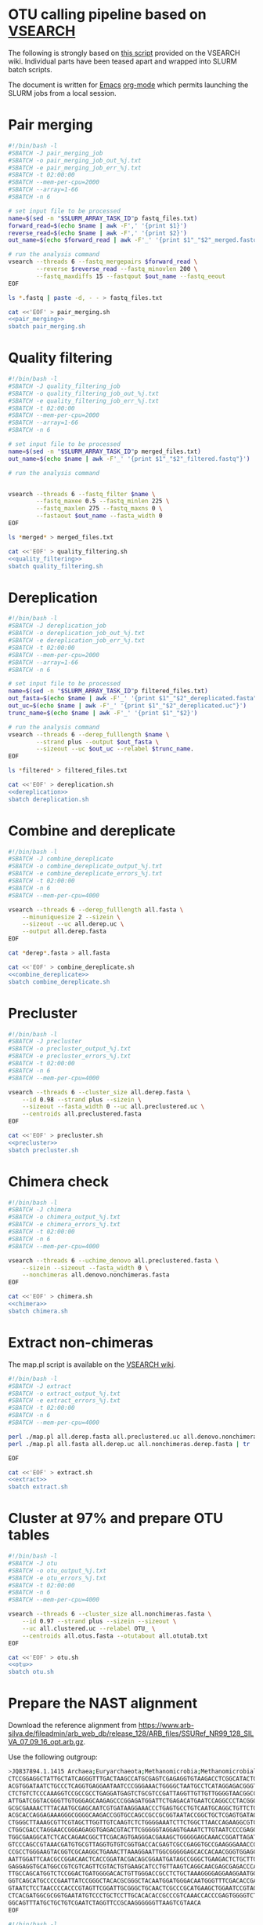 * OTU calling pipeline based on [[https://github.com/torognes/vsearch][VSEARCH]]
  
The following is strongly based on [[https://github.com/torognes/vsearch/wiki/VSEARCH-pipeline][this script]] provided on the VSEARCH wiki. Individual parts have been teased apart and wrapped into SLURM batch scripts.

The document is written for [[https://www.gnu.org/software/emacs/][Emacs]] [[https://orgmode.org/][org-mode]] which permits launching the SLURM jobs from a local session.

* Pair merging

#+BEGIN_SRC sh :noweb-ref pair_merging
#!/bin/bash -l
#SBATCH -J pair_merging_job
#SBATCH -o pair_merging_job_out_%j.txt
#SBATCH -e pair_merging_job_err_%j.txt
#SBATCH -t 02:00:00
#SBATCH --mem-per-cpu=2000
#SBATCH --array=1-66
#SBATCH -n 6

# set input file to be processed
name=$(sed -n "$SLURM_ARRAY_TASK_ID"p fastq_files.txt)
forward_read=$(echo $name | awk -F',' '{print $1}')
reverse_read=$(echo $name | awk -F',' '{print $2}')
out_name=$(echo $forward_read | awk -F'_' '{print $1"_"$2"_merged.fastq"}')

# run the analysis command
vsearch --threads 6 --fastq_mergepairs $forward_read \
        --reverse $reverse_read --fastq_minovlen 200 \
        --fastq_maxdiffs 15 --fastqout $out_name --fastq_eeout
EOF
#+END_SRC


#+BEGIN_SRC sh :noweb yes :dir :results value verbatim
ls *.fastq | paste -d, - - > fastq_files.txt

cat <<'EOF' > pair_merging.sh
<<pair_merging>>
sbatch pair_merging.sh
#+END_SRC



* Quality filtering

#+BEGIN_SRC sh :noweb-ref quality_filtering
#!/bin/bash -l
#SBATCH -J quality_filtering_job
#SBATCH -o quality_filtering_job_out_%j.txt
#SBATCH -e quality_filtering_job_err_%j.txt
#SBATCH -t 02:00:00
#SBATCH --mem-per-cpu=2000
#SBATCH --array=1-66
#SBATCH -n 6

# set input file to be processed
name=$(sed -n "$SLURM_ARRAY_TASK_ID"p merged_files.txt)
out_name=$(echo $name | awk -F'_' '{print $1"_"$2"_filtered.fastq"}')

# run the analysis command
        

vsearch --threads 6 --fastq_filter $name \
        --fastq_maxee 0.5 --fastq_minlen 225 \
        --fastq_maxlen 275 --fastq_maxns 0 \
        --fastaout $out_name --fasta_width 0
EOF
#+END_SRC


#+BEGIN_SRC sh :noweb yes :dir :results value verbatim
ls *merged* > merged_files.txt

cat <<'EOF' > quality_filtering.sh
<<quality_filtering>>
sbatch quality_filtering.sh
#+END_SRC




* Dereplication

#+BEGIN_SRC sh :noweb-ref dereplication
#!/bin/bash -l
#SBATCH -J dereplication_job
#SBATCH -o dereplication_job_out_%j.txt
#SBATCH -e dereplication_job_err_%j.txt
#SBATCH -t 02:00:00
#SBATCH --mem-per-cpu=2000
#SBATCH --array=1-66
#SBATCH -n 6

# set input file to be processed
name=$(sed -n "$SLURM_ARRAY_TASK_ID"p filtered_files.txt)
out_fasta=$(echo $name | awk -F'_' '{print $1"_"$2"_dereplicated.fasta"}')
out_uc=$(echo $name | awk -F'_' '{print $1"_"$2"_dereplicated.uc"}')
trunc_name=$(echo $name | awk -F'_' '{print $1"_"$2}')

# run the analysis command
vsearch --threads 6 --derep_fulllength $name \
        --strand plus --output $out_fasta \
        --sizeout --uc $out_uc --relabel $trunc_name. 
EOF
#+END_SRC


#+BEGIN_SRC sh :noweb yes :dir :results value verbatim
ls *filtered* > filtered_files.txt

cat <<'EOF' > dereplication.sh
<<dereplication>>
sbatch dereplication.sh
#+END_SRC

#+RESULTS:
: Submitted batch job 33357712


* Combine and dereplicate

#+BEGIN_SRC sh :noweb-ref combine_dereplicate
#!/bin/bash -l
#SBATCH -J combine_dereplicate
#SBATCH -o combine_dereplicate_output_%j.txt
#SBATCH -e combine_dereplicate_errors_%j.txt
#SBATCH -t 02:00:00
#SBATCH -n 6
#SBATCH --mem-per-cpu=4000

vsearch --threads 6 --derep_fulllength all.fasta \
    --minuniquesize 2 --sizein \
    --sizeout --uc all.derep.uc \
    --output all.derep.fasta
EOF
#+END_SRC


#+BEGIN_SRC sh :noweb yes :dir :results value verbatim
cat *derep*.fasta > all.fasta

cat <<'EOF' > combine_dereplicate.sh
<<combine_dereplicate>>
sbatch combine_dereplicate.sh
#+END_SRC



* Precluster

#+BEGIN_SRC sh :noweb-ref precluster
#!/bin/bash -l
#SBATCH -J precluster
#SBATCH -o precluster_output_%j.txt
#SBATCH -e precluster_errors_%j.txt
#SBATCH -t 02:00:00
#SBATCH -n 6
#SBATCH --mem-per-cpu=4000

vsearch --threads 6 --cluster_size all.derep.fasta \
    --id 0.98 --strand plus --sizein \
    --sizeout --fasta_width 0 --uc all.preclustered.uc \
    --centroids all.preclustered.fasta
EOF
#+END_SRC


#+BEGIN_SRC sh :noweb yes :dir :results value verbatim
cat <<'EOF' > precluster.sh
<<precluster>>
sbatch precluster.sh
#+END_SRC



* Chimera check

#+BEGIN_SRC sh :noweb-ref chimera
#!/bin/bash -l
#SBATCH -J chimera
#SBATCH -o chimera_output_%j.txt
#SBATCH -e chimera_errors_%j.txt
#SBATCH -t 02:00:00
#SBATCH -n 6
#SBATCH --mem-per-cpu=4000

vsearch --threads 6 --uchime_denovo all.preclustered.fasta \
    --sizein --sizeout --fasta_width 0 \
    --nonchimeras all.denovo.nonchimeras.fasta
EOF
#+END_SRC


#+BEGIN_SRC sh :noweb yes :dir :results value verbatim
cat <<'EOF' > chimera.sh
<<chimera>>
sbatch chimera.sh
#+END_SRC



* Extract non-chimeras
  
The map.pl script is available on the [[https://github.com/torognes/vsearch/wiki/VSEARCH-pipeline][VSEARCH wiki]].
  
#+BEGIN_SRC sh :noweb-ref extract
#!/bin/bash -l
#SBATCH -J extract
#SBATCH -o extract_output_%j.txt
#SBATCH -e extract_errors_%j.txt
#SBATCH -t 02:00:00
#SBATCH -n 6
#SBATCH --mem-per-cpu=4000

perl ./map.pl all.derep.fasta all.preclustered.uc all.denovo.nonchimeras.fasta > all.nonchimeras.derep.fasta
perl ./map.pl all.fasta all.derep.uc all.nonchimeras.derep.fasta | tr '-' 'X' | tr '_' 'X' > all.nonchimeras.fasta

EOF
#+END_SRC


#+BEGIN_SRC sh :noweb yes :dir :results value verbatim
cat <<'EOF' > extract.sh
<<extract>>
sbatch extract.sh
#+END_SRC



* Cluster at 97% and prepare OTU tables

#+BEGIN_SRC sh :noweb-ref otu
#!/bin/bash -l
#SBATCH -J otu
#SBATCH -o otu_output_%j.txt
#SBATCH -e otu_errors_%j.txt
#SBATCH -t 02:00:00
#SBATCH -n 6
#SBATCH --mem-per-cpu=4000

vsearch --threads 6 --cluster_size all.nonchimeras.fasta \
    --id 0.97 --strand plus --sizein --sizeout \
    --uc all.clustered.uc --relabel OTU_ \
    --centroids all.otus.fasta --otutabout all.otutab.txt
EOF
#+END_SRC


#+BEGIN_SRC sh :noweb yes :dir :results value verbatim
cat <<'EOF' > otu.sh
<<otu>>
sbatch otu.sh
#+END_SRC



* Prepare the NAST alignment
  
Download the reference alignment from https://www.arb-silva.de/fileadmin/arb_web_db/release_128/ARB_files/SSURef_NR99_128_SILVA_07_09_16_opt.arb.gz.
  
Use the following outgroup:
#+BEGIN_SRC sh :noweb-ref outgroup
>JQ837894.1.1415 Archaea;Euryarchaeota;Methanomicrobia;Methanomicrobiales;Methanocorpusculaceae;Methanocalculus;Methanocalculus sp. AMF-B2M
CTCCGGAGGCTATTGCTATCAGGGTTTGACTAAGCCATGCGAGTCGAGAGGTGTAAGACCTCGGCATACTGCTCAGTAAC
ACGTGGATAATCTGCCCTCAGGTGAGGAATAATCCCGGGAAACTGGGGCTAATGCCTCATAGGAGACGGGTGCTGGAATG
CTCTGTCTCCCAAAGGTCCGCCGCCTGAGGATGAGTCTGCGTCCGATTAGGTTGTTGTTGGGGTAACGGCCCAACAAGCC
ATTGATCGGTACGGGTTGTGGGAGCAAGAGCCCGGAGATGGATTCTGAGACATGAATCCAGGCCCTACGGGGCGCAGCAG
GCGCGAAAACTTTACAATGCGAGCAATCGTGATAAGGAAACCCTGAGTGCCTGTCAATGCAGGCTGTTCTGGTGTCTAAC
ACGCACCAGGAGAAAGGGCGGGGCAAGACCGGTGCCAGCCGCCGCGGTAATACCGGCTGCTCGAGTGATAGCCGCTTTTA
CTGGGCTTAAAGCGTTCGTAGCTTGGTTGTCAAGTCTCTGGGGAAATCTTCTGGCTTAACCAGAAGGCGTCTCAGGGAAA
CTGGCGACCTAGGAACCGGGAGAGGTGAGACGTACTTCGGGGGTAGGAGTGAAATCTTGTAATCCCCGAGGGACGACCGA
TGGCGAAGGCATCTCACCAGAACGGCTTCGACAGTGAGGGACGAAAGCTGGGGGAGCAAACCGGATTAGATACCCGGGTA
GTCCCAGCCGTAAACGATGTGCGTTAGGTGTGTCGGTGACCACGAGTCGCCGAGGTGCCGAAGGGAAACCGTGAAACGCA
CCGCCTGGGAAGTACGGTCGCAAGGCTGAAACTTAAAGGAATTGGCGGGGGAGCACCACAACGGGTGGAGCCTGCGGTTT
AATTGGATTCAACGCCGGACAACTCACCGGATACGACAGCGGAATGATAGCCGGGCTGAAGACTCTGCTTGACCAGCTGA
GAGGAGGTGCATGGCCGTCGTCAGTTCGTACTGTGAAGCATCCTGTTAAGTCAGGCAACGAGCGAGACCCACGCCAACAG
TTGCCAGCATGGTCTCCGGACTGATGGGGACACTGTTGGGACCGCCTCTGCTAAAGGGGAGGAAGGAATGGGCAACGGTA
GGTCAGCATGCCCCGAATTATCCGGGCTACACGCGGGCTACAATGGATGGGACAATGGGTTTCGACACCGAAAGGTGAAG
GTAATCTCCTAACCCCACCCGTAGTTCGGATTGCGGGCTGCAACTCGCCCGCATGAAGCTGGAATCCGTAGTAATCGCGT
CTCACGATGGCGCGGTGAATATGTCCCTGCTCCTTGCACACACCGCCCGTCAAACCACCCGAGTGGGGTCTGGATGAGGC
GGCAGTTTATGCTGCTGTCGAATCTAGGTTCCGCAAGGGGGGTTAAGTCGTAACA
EOF
#+END_SRC


#+BEGIN_SRC sh :noweb-ref nast
#!/bin/bash -l
#SBATCH -J nast
#SBATCH -o nast_output_%j.txt
#SBATCH -e nast_errors_%j.txt
#SBATCH -t 08:00:00
#SBATCH --mem-per-cpu=32000

/homeappl/home/matammi/sina-1.2.11/sina -i all.otus.outgroup.fasta --intype fasta -o all.otus.align.fasta --outtype fasta --ptdb /wrk/matammi/sina/SSURef_NR99_128_SILVA_07_09_16_opt.arb
EOF
#+END_SRC


#+BEGIN_SRC sh :noweb yes :dir :results value verbatim
cat <<'EOF' > outgroup.fasta
<<outgroup>>

cat outgroup.fasta all.otus.fasta > all.otus.outgroup.fasta

cat <<'EOF' > nast.sh
<<nast>>
sbatch nast.sh
#+END_SRC



* Annotate the sequences
  
Download the reference database from ftp://greengenes.microbio.me/greengenes_release/gg_13_5/gg_13_8_otus.tar.gz.

#+BEGIN_SRC sh :noweb-ref annotation
#!/bin/bash -l
#SBATCH -J annotation
#SBATCH -o annotation_output_%j.txt
#SBATCH -e annotation_errors_%j.txt
#SBATCH -t 02:00:00
#SBATCH --mem-per-cpu=32000

module load qiime/1.9.1

assign_taxonomy.py -i all.otus.fasta -r ../greengenes/gg_13_8_otus/rep_set/99_otus.fasta -t ../greengenes/gg_13_8_otus/taxonomy/99_otu_taxonomy.txt -o silva_bac_taxonomy
EOF
#+END_SRC


#+BEGIN_SRC sh :noweb yes :dir :results value verbatim
rm -Rf silva_bac_taxonomy
cat <<'EOF' > annotation.sh
<<annotation>>
sbatch annotation.sh
#+END_SRC



* Prepare the phylogeny
  
#+BEGIN_SRC sh :noweb-ref tree
#!/bin/bash -l
#SBATCH -J tree
#SBATCH -o tree_output_%j.txt
#SBATCH -e tree_errors_%j.txt
#SBATCH -t 02:00:00
#SBATCH --mem-per-cpu=8000

FastTree -nt all.otus.align.clean.fasta > otus.tre
EOF
#+END_SRC


#+BEGIN_SRC sh :noweb yes :dir :results value verbatim
cat <<'EOF' > tree.sh
<<tree>>
sbatch tree.sh
#+END_SRC


* Prepare the annotation colors for iTol
  
#+BEGIN_SRC R
library(tidyverse)
library(glue)
library(phyloseq)

barchart_template = "
DATASET_SIMPLEBAR
SEPARATOR COMMA
DATASET_LABEL,{Sample}
COLOR,#547261
BORDER_WIDTH,0
BORDER_COLOR,#547261
WIDTH,100
DATA
{Text}
"

popup_template = "
POPUP_INFO
SEPARATOR COMMA
DATA
{Popup_text}
"

range_template = "
TREE_COLORS
SEPARATOR COMMA
DATA
{Color_text}
"

create_rnd_col <- function()
{
    rgb(
        data.frame(
            X1=sample(1:100, 1)/100,
            X2=sample(1:100, 1)/100,
            X3=sample(1:100, 1)/100))
}

read_delim("all.otutab.txt", comment = "", col_names = TRUE, delim = "\t") %>%
    rename_all(~str_replace_all(., '\\#', '')) %>%
    rename_all(~str_replace_all(., ' ', '_')) %>%
    rename_all(~str_replace_all(., 'X', '-')) %>%
    gather(Sample, Count, -OTU_ID) %>%
    group_by(Sample) %>%
    mutate(OTU_Sum = sum(Count),
           OTU_Perc = Count/OTU_Sum) %>%
    unite(Out, OTU_ID, OTU_Perc, sep=",") %>%
    select(Sample, Out) %>%
    group_by(Sample) %>%
    summarise(Text = paste(Out, collapse="\n")) %>%
    mutate(Out_text = glue(barchart_template),
           Sample = paste(Sample, ".txt", sep=""),
           Out_file = map2(Sample, Out_text, ~write(.y, .x)))

read_delim("all.otus_tax_assignments.txt", comment = "", col_names = FALSE, delim = "\t") %>%
    separate(X1, into=c("OTU", "Size"), sep=";") %>%
    separate(X2, into=c("Kingdom", "Phylum", "Class", "Order", "Family", "Genus", "Species"),
             sep = "; ", remove = FALSE) %>%
    group_by(Class) %>%
    nest %>%
    mutate(Color = map_chr(Class, ~create_rnd_col()),
           Label = "label") %>%
    unnest %>%
    unite(iTOL_Color, OTU, Label, Color, sep=",", remove = FALSE)  %>%
    unite(iTOL_Annotation, OTU, Species, X2, sep=",") %>%
    summarise(Color_text = paste(iTOL_Color, collapse="\n"),
              Popup_text = paste(iTOL_Annotation, collapse="\n")) %>%
    mutate(Color_out = glue(range_template),
           Popup_out = glue(popup_template),
           Out1 = map(Color_out, ~write(., "itol_colors.txt")),
           Out2 = map(Popup_out, ~write(., "itol_popup.txt")))

read_delim("all.otutab.txt", comment = "", col_names = TRUE, delim = "\t") %>%
    rename_all(~str_replace_all(., '\\#', '')) %>%
    rename_all(~str_replace_all(., ' ', '_')) %>%
    rename_all(~str_replace_all(., 'X', '-')) %>%
    gather(Sample, Count, -OTU_ID) %>%
    group_by(Sample) %>%
    mutate(OTU_Sum = sum(Count),
           OTU_Perc = Count/OTU_Sum) %>%
    select(-Count, -OTU_Sum) %>%
    ggplot(aes(x=Sample, y=OTU_ID)) + geom_tile(aes(fill=OTU_Perc), colour="white") +
    scale_fill_gradient(low = "white", high = "red")
    
#+END_SRC

